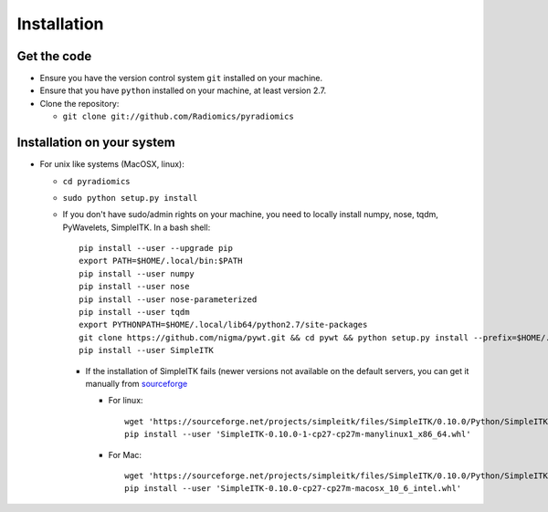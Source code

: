 ============
Installation
============

------------
Get the code
------------

* Ensure you have the version control system ``git`` installed on your machine.

* Ensure that you have ``python`` installed on your machine, at least version 2.7.

* Clone the repository:

  * ``git clone git://github.com/Radiomics/pyradiomics``

.. _installation-label:

---------------------------
Installation on your system
---------------------------

* For unix like systems (MacOSX, linux):

  * ``cd pyradiomics``
  * ``sudo python setup.py install``

  * If you don't have sudo/admin rights on your machine, you need to locally install numpy, nose, tqdm, PyWavelets, SimpleITK. In a bash shell::

      pip install --user --upgrade pip
      export PATH=$HOME/.local/bin:$PATH
      pip install --user numpy
      pip install --user nose
      pip install --user nose-parameterized
      pip install --user tqdm
      export PYTHONPATH=$HOME/.local/lib64/python2.7/site-packages
      git clone https://github.com/nigma/pywt.git && cd pywt && python setup.py install --prefix=$HOME/.local && cd ..
      pip install --user SimpleITK

    * If the installation of SimpleITK fails (newer versions not available on the default servers, you can get it manually from `sourceforge <https://sourceforge.net/projects/simpleitk/files/SimpleITK/>`_

      * For linux::

          wget 'https://sourceforge.net/projects/simpleitk/files/SimpleITK/0.10.0/Python/SimpleITK-0.10.0-1-cp27-cp27m-manylinux1_x86_64.whl'
          pip install --user 'SimpleITK-0.10.0-1-cp27-cp27m-manylinux1_x86_64.whl'

      * For Mac::

          wget 'https://sourceforge.net/projects/simpleitk/files/SimpleITK/0.10.0/Python/SimpleITK-0.10.0-cp27-cp27m-macosx_10_6_intel.whl'
          pip install --user 'SimpleITK-0.10.0-cp27-cp27m-macosx_10_6_intel.whl'
